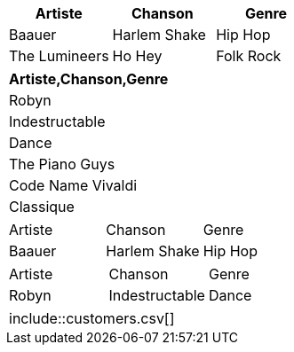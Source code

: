 ////
Examples for table data format section
////

// tag::csv[]
[%header,format=csv]
|===
Artiste,Chanson,Genre
Baauer,Harlem Shake,Hip Hop
The Lumineers,Ho Hey,Folk Rock
|===
// end::csv[]

// tag::dsv[]
[%header,format=dsv]
|===
Artiste,Chanson,Genre
Robyn:Indestructable:Dance
The Piano Guys:Code Name Vivaldi:Classique
|===
// end::dsv[]

// tag::s-csv[]
,===
Artiste,Chanson,Genre
Baauer,Harlem Shake,Hip Hop
,===
// end::s-csv[]

// tag::s-dsv[]
:===
Artiste:Chanson:Genre
Robyn:Indestructable:Dance
:===
// end::s-dsv[]

// tag::i-csv[]
|===
\include::customers.csv[]
|===
// end::i-csv[]
